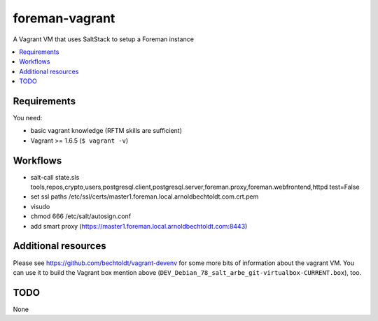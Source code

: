 ===============
foreman-vagrant
===============

.. image:: http://img.shields.io/github/tag/bechtoldt/foreman-vagrant.svg
    :target: https://github.com/bechtoldt/foreman-vagrant/tags

.. image:: http://issuestats.com/github/bechtoldt/foreman-vagrant/badge/issue
    :target: http://issuestats.com/github/bechtoldt/foreman-vagrant

.. image:: https://api.flattr.com/button/flattr-badge-large.png
    :target: https://flattr.com/submit/auto?user_id=bechtoldt&url=https%3A%2F%2Fgithub.com%2Fbechtoldt%2Fforeman-vagrant

A Vagrant VM that uses SaltStack to setup a Foreman instance

.. contents::
    :backlinks: none
    :local:


Requirements
------------

You need:

* basic vagrant knowledge (RFTM skills are sufficient)
* Vagrant >= 1.6.5 (``$ vagrant -v``)


Workflows
---------

* salt-call state.sls tools,repos,crypto,users,postgresql.client,postgresql.server,foreman.proxy,foreman.webfrontend,httpd test=False
* set ssl paths /etc/ssl/certs/master1.foreman.local.arnoldbechtoldt.com.crt.pem
* visudo
* chmod 666 /etc/salt/autosign.conf
* add smart proxy (https://master1.foreman.local.arnoldbechtoldt.com:8443)

Additional resources
--------------------

Please see https://github.com/bechtoldt/vagrant-devenv for some more bits of information about the vagrant VM. You can use it to build the Vagrant box mention above (``DEV_Debian_78_salt_arbe_git-virtualbox-CURRENT.box``), too.


TODO
----

None
